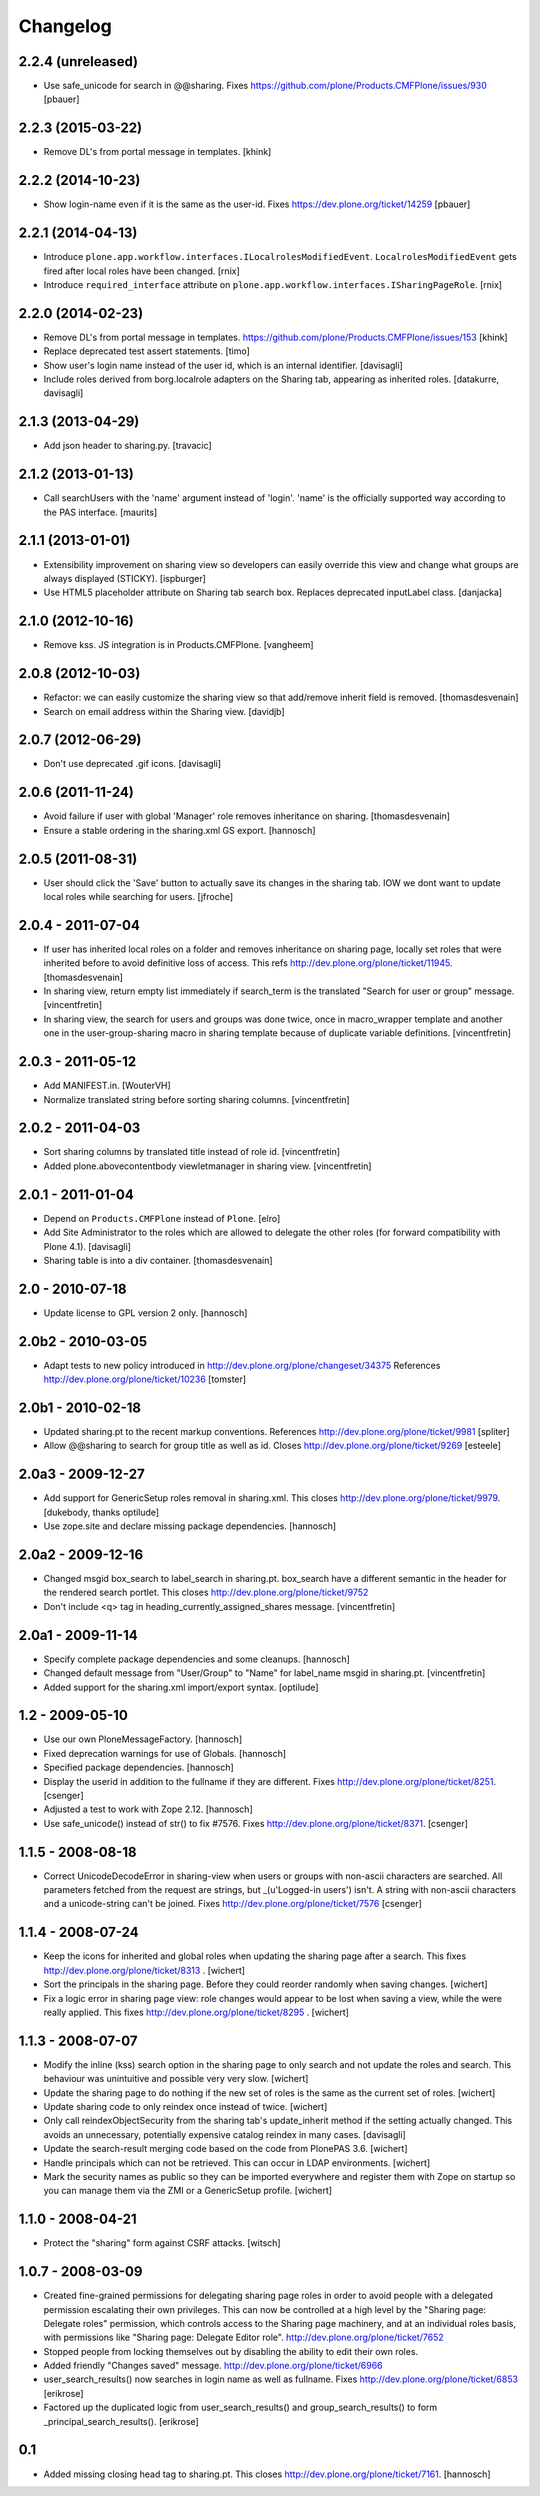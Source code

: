 Changelog
=========

2.2.4 (unreleased)
------------------

- Use safe_unicode for search in @@sharing.
  Fixes https://github.com/plone/Products.CMFPlone/issues/930
  [pbauer]


2.2.3 (2015-03-22)
------------------

- Remove DL's from portal message in templates.
  [khink]


2.2.2 (2014-10-23)
------------------

- Show login-name even if it is the same as the user-id.
  Fixes https://dev.plone.org/ticket/14259
  [pbauer]


2.2.1 (2014-04-13)
------------------

- Introduce ``plone.app.workflow.interfaces.ILocalrolesModifiedEvent``.
  ``LocalrolesModifiedEvent`` gets fired after local roles have been changed.
  [rnix]

- Introduce ``required_interface`` attribute on
  ``plone.app.workflow.interfaces.ISharingPageRole``.
  [rnix]


2.2.0 (2014-02-23)
------------------

- Remove DL's from portal message in templates.
  https://github.com/plone/Products.CMFPlone/issues/153
  [khink]

- Replace deprecated test assert statements.
  [timo]

- Show user's login name instead of the user id, which is an internal
  identifier.
  [davisagli]

- Include roles derived from borg.localrole adapters on the Sharing tab,
  appearing as inherited roles.
  [datakurre, davisagli]


2.1.3 (2013-04-29)
------------------

- Add json header to sharing.py.
  [travacic]


2.1.2 (2013-01-13)
------------------

- Call searchUsers with the 'name' argument instead of 'login'.
  'name' is the officially supported way according to the PAS interface.
  [maurits]


2.1.1 (2013-01-01)
------------------

- Extensibility improvement on sharing view so developers can easily
  override this view and change what groups are always displayed (STICKY).
  [ispburger]

- Use HTML5 placeholder attribute on Sharing tab search box. Replaces
  deprecated inputLabel class.
  [danjacka]


2.1.0 (2012-10-16)
------------------

- Remove kss. JS integration is in Products.CMFPlone.
  [vangheem]


2.0.8 (2012-10-03)
------------------

- Refactor: we can easily customize the sharing view
  so that add/remove inherit field is removed.
  [thomasdesvenain]

- Search on email address within the Sharing view.
  [davidjb]


2.0.7 (2012-06-29)
------------------

- Don't use deprecated .gif icons.
  [davisagli]


2.0.6 (2011-11-24)
------------------

- Avoid failure if user with global 'Manager' role
  removes inheritance on sharing.
  [thomasdesvenain]

- Ensure a stable ordering in the sharing.xml GS export.
  [hannosch]


2.0.5 (2011-08-31)
------------------

- User should click the 'Save' button to actually save its changes in the
  sharing tab. IOW we dont want to update local roles while searching
  for users.
  [jfroche]


2.0.4 - 2011-07-04
------------------

- If user has inherited local roles on a folder and removes inheritance on
  sharing page, locally set roles that were inherited before to avoid
  definitive loss of access.
  This refs http://dev.plone.org/plone/ticket/11945.
  [thomasdesvenain]

- In sharing view, return empty list immediately if search_term is the
  translated "Search for user or group" message.
  [vincentfretin]

- In sharing view, the search for users and groups was done twice, once in
  macro_wrapper template and another one in the user-group-sharing macro
  in sharing template because of duplicate variable definitions.
  [vincentfretin]


2.0.3 - 2011-05-12
------------------

- Add MANIFEST.in.
  [WouterVH]

- Normalize translated string before sorting sharing columns.
  [vincentfretin]


2.0.2 - 2011-04-03
------------------

- Sort sharing columns by translated title instead of role id.
  [vincentfretin]

- Added plone.abovecontentbody viewletmanager in sharing view.
  [vincentfretin]


2.0.1 - 2011-01-04
------------------

- Depend on ``Products.CMFPlone`` instead of ``Plone``.
  [elro]

- Add Site Administrator to the roles which are allowed to delegate the other
  roles (for forward compatibility with Plone 4.1).
  [davisagli]

- Sharing table is into a div container.
  [thomasdesvenain]


2.0 - 2010-07-18
----------------

- Update license to GPL version 2 only.
  [hannosch]


2.0b2 - 2010-03-05
------------------

- Adapt tests to new policy introduced in
  http://dev.plone.org/plone/changeset/34375
  References http://dev.plone.org/plone/ticket/10236
  [tomster]


2.0b1 - 2010-02-18
------------------

- Updated sharing.pt to the recent markup conventions.
  References http://dev.plone.org/plone/ticket/9981
  [spliter]

- Allow @@sharing to search for group title as well as id.
  Closes http://dev.plone.org/plone/ticket/9269
  [esteele]


2.0a3 - 2009-12-27
------------------

- Add support for GenericSetup roles removal in sharing.xml. This
  closes http://dev.plone.org/plone/ticket/9979.
  [dukebody, thanks optilude]

- Use zope.site and declare missing package dependencies.
  [hannosch]


2.0a2 - 2009-12-16
------------------

- Changed msgid box_search to label_search in sharing.pt. box_search have
  a different semantic in the header for the rendered search portlet.
  This closes http://dev.plone.org/plone/ticket/9752

- Don't include <q> tag in heading_currently_assigned_shares message.
  [vincentfretin]


2.0a1 - 2009-11-14
------------------

- Specify complete package dependencies and some cleanups.
  [hannosch]

- Changed default message from "User/Group" to "Name" for
  label_name msgid in sharing.pt.
  [vincentfretin]

- Added support for the sharing.xml import/export syntax.
  [optilude]


1.2 - 2009-05-10
----------------

- Use our own PloneMessageFactory.
  [hannosch]

- Fixed deprecation warnings for use of Globals.
  [hannosch]

- Specified package dependencies.
  [hannosch]

- Display the userid in addition to the fullname if they are different.
  Fixes http://dev.plone.org/plone/ticket/8251.
  [csenger]

- Adjusted a test to work with Zope 2.12.
  [hannosch]

- Use safe_unicode() instead of str() to fix #7576. Fixes
  http://dev.plone.org/plone/ticket/8371.
  [csenger]


1.1.5 - 2008-08-18
------------------

- Correct UnicodeDecodeError in sharing-view when users or groups with
  non-ascii characters are searched. All parameters fetched from the
  request are strings, but _(u'Logged-in users') isn't. A string with
  non-ascii characters and a unicode-string can't be joined. Fixes
  http://dev.plone.org/plone/ticket/7576
  [csenger]


1.1.4 - 2008-07-24
------------------

- Keep the icons for inherited and global roles when updating the sharing
  page after a search. This fixes http://dev.plone.org/plone/ticket/8313 .
  [wichert]

- Sort the principals in the sharing page. Before they could reorder
  randomly when saving changes.
  [wichert]

- Fix a logic error in sharing page view: role changes would appear to be
  lost when saving a view, while the were really applied. This fixes
  http://dev.plone.org/plone/ticket/8295 .
  [wichert]


1.1.3 - 2008-07-07
------------------

- Modify the inline (kss) search option in the sharing page to only search
  and not update the roles and search. This behaviour was unintuitive and
  possible very very slow.
  [wichert]

- Update the sharing page to do nothing if the new set of roles is the
  same as the current set of roles.
  [wichert]

- Update sharing code to only reindex once instead of twice.
  [wichert]

- Only call reindexObjectSecurity from the sharing tab's update_inherit method
  if the setting actually changed.  This avoids an unnecessary, potentially
  expensive catalog reindex in many cases.
  [davisagli]

- Update the search-result merging code based on the code from PlonePAS 3.6.
  [wichert]

- Handle principals which can not be retrieved. This can occur in LDAP
  environments.
  [wichert]

- Mark the security names as public so they can be imported everywhere
  and register them with Zope on startup so you can manage them via the
  ZMI or a GenericSetup profile.
  [wichert]


1.1.0 - 2008-04-21
------------------

- Protect the "sharing" form against CSRF attacks.
  [witsch]


1.0.7 - 2008-03-09
------------------

- Created fine-grained permissions for delegating sharing page roles in
  order to avoid people with a delegated permission escalating their own
  privileges. This can now be controlled at a high level by the
  "Sharing page: Delegate roles" permission, which controls access to the
  Sharing page machinery, and at an individual roles basis, with
  permissions like "Sharing page: Delegate Editor role".
  http://dev.plone.org/plone/ticket/7652

- Stopped people from locking themselves out by disabling the ability
  to edit their own roles.

- Added friendly "Changes saved" message.
  http://dev.plone.org/plone/ticket/6966

- user_search_results() now searches in login name as well as fullname.
  Fixes http://dev.plone.org/plone/ticket/6853
  [erikrose]

- Factored up the duplicated logic from user_search_results() and
  group_search_results() to form _principal_search_results().
  [erikrose]


0.1
---

- Added missing closing head tag to sharing.pt. This closes
  http://dev.plone.org/plone/ticket/7161.
  [hannosch]

